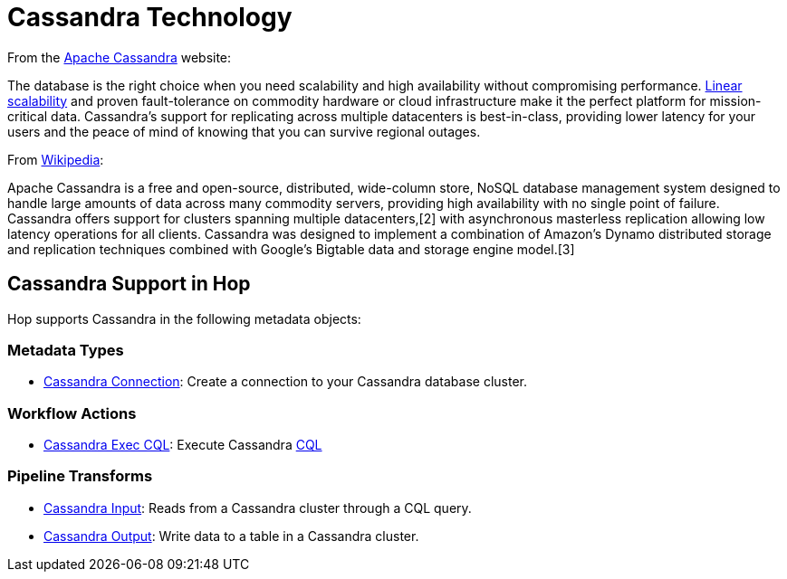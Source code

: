 ////
Licensed to the Apache Software Foundation (ASF) under one
or more contributor license agreements.  See the NOTICE file
distributed with this work for additional information
regarding copyright ownership.  The ASF licenses this file
to you under the Apache License, Version 2.0 (the
"License"); you may not use this file except in compliance
with the License.  You may obtain a copy of the License at
  http://www.apache.org/licenses/LICENSE-2.0
Unless required by applicable law or agreed to in writing,
software distributed under the License is distributed on an
"AS IS" BASIS, WITHOUT WARRANTIES OR CONDITIONS OF ANY
KIND, either express or implied.  See the License for the
specific language governing permissions and limitations
under the License.
////
:documentationPath: /technology/cassandra/
:language: en_US

= Cassandra Technology

From the https://cassandra.apache.org/[Apache Cassandra] website:

The database is the right choice when you need scalability and high availability without compromising performance. http://techblog.netflix.com/2011/11/benchmarking-cassandra-scalability-on.html[Linear scalability] and proven fault-tolerance on commodity hardware or cloud infrastructure make it the perfect platform for mission-critical data. Cassandra's support for replicating across multiple datacenters is best-in-class, providing lower latency for your users and the peace of mind of knowing that you can survive regional outages.

From https://en.wikipedia.org/wiki/Apache_Cassandra[Wikipedia]:

Apache Cassandra is a free and open-source, distributed, wide-column store, NoSQL database management system designed to handle large amounts of data across many commodity servers, providing high availability with no single point of failure. Cassandra offers support for clusters spanning multiple datacenters,[2] with asynchronous masterless replication allowing low latency operations for all clients. Cassandra was designed to implement a combination of Amazon's Dynamo distributed storage and replication techniques combined with Google's Bigtable data and storage engine model.[3]

== Cassandra Support in Hop

Hop supports Cassandra in the following metadata objects:

=== Metadata Types

* xref:metadata-types/cassandra/cassandra-connection.adoc[Cassandra Connection]: Create a connection to your Cassandra database cluster.

=== Workflow Actions

* xref:workflow/actions/cassandra-exec-cql.adoc[Cassandra Exec CQL]: Execute Cassandra https://cassandra.apache.org/doc/latest/cql/[CQL]

=== Pipeline Transforms

* xref:pipeline/transforms/cassandra-input.adoc[Cassandra Input]: Reads from a Cassandra cluster through a CQL query.
* xref:pipeline/transforms/cassandra-output.adoc[Cassandra Output]: Write data to a table in a Cassandra cluster.
